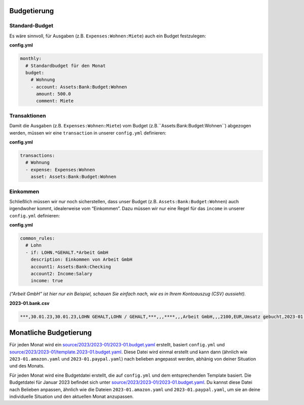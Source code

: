 .. _budget:

Budgetierung
~~~~~~~~~~~~

Standard-Budget
^^^^^^^^^^^^^^^

Es wäre sinnvoll, für Ausgaben (z.B. ``Expenses:Wohnen:Miete``) auch ein
Budget festzulegen:

**config.yml**

.. code:: yml

   monthly:
     # Standardbudget für den Monat
     budget:
       # Wohnung
       - account: Assets:Bank:Budget:Wohnen
         amount: 500.0
         comment: Miete

Transaktionen
^^^^^^^^^^^^^

Damit die Ausgaben (z.B. ``Expenses:Wohnen:Miete``) vom Budget (z.B.``Assets:Bank:Budget:Wohnen``) abgezogen werden, müssen wir eine
``transaction`` in unserer ``config.yml`` definieren:

**config.yml**

.. code:: yml

   transactions:
     # Wohnung
     - expense: Expenses:Wohnen
       asset: Assets:Bank:Budget:Wohnen

Einkommen
^^^^^^^^^

Schließlich müssen wir nur noch sicherstellen, dass unser Budget (z.B. ``Assets:Bank:Budget:Wohnen``) auch irgendwoher kommt, idealerweise vom
“Einkommen”. Dazu müssen wir nur eine Regel für das ``income`` in unserer ``config.yml`` definieren:

**config.yml**

.. code:: yml

   common_rules:
     # Lohn
     - if: LOHN.*GEHALT.*Arbeit GmbH
       description: Einkommen von Arbeit GmbH
       account1: Assets:Bank:Checking                                                                                               
       account2: Income:Salary  
       income: true

*(“Arbeit GmbH” ist hier nur ein Beispiel, schauen Sie einfach nach, wie es in Ihrem Kontoauszug (CSV) aussieht).*

**2023-01.bank.csv**

.. code:: csv

   ***,30.01.23,30.01.23,LOHN GEHALT,LOHN / GEHALT,***,,,****,,,Arbeit GmbH,,,2100,EUR,Umsatz gebucht,2023-01.0002,Arbeit GmbH

Monatliche Budgetierung
~~~~~~~~~~~~~~~~~~~~~~~

Für jeden Monat wird ein
`source/2023/2023-01/2023-01.budget.yaml <https://github.com/abeimler/pymledger/tree/main/source/2023/2023-01/2023-01.budget.yaml>`_
erstellt, basiert ``config.yml`` und `source/2023/2023-01/template.2023-01.budget.yaml <https://github.com/abeimler/pymledger/tree/main/source/2023/2023-01/template.2023-01.budget.yaml>`_.
Diese Datei wird einmal erstellt und kann dann (ähnlich wie ``2023-01.amazon.yaml`` und ``2023-01.paypal.yaml``) nach belieben
angepasst werden, abhänig von deiner Situation und des Monats.

Für jeden Monat wird eine Budgetdatei erstellt, die auf ``config.yml``
und dem entsprechenden Template basiert. Die Budgetdatei für Januar 2023 befindet sich unter
`source/2023/2023-01/2023-01.budget.yaml <https://github.com/abeimler/pymledger/tree/main/source/2023/2023-01/2023-01.budget.yaml>`_.
Du kannst diese Datei nach Belieben anpassen, ähnlich wie die Dateien ``2023-01.amazon.yaml`` und ``2023-01.paypal.yaml``, um sie an deine
individuelle Situation und den aktuellen Monat anzupassen.